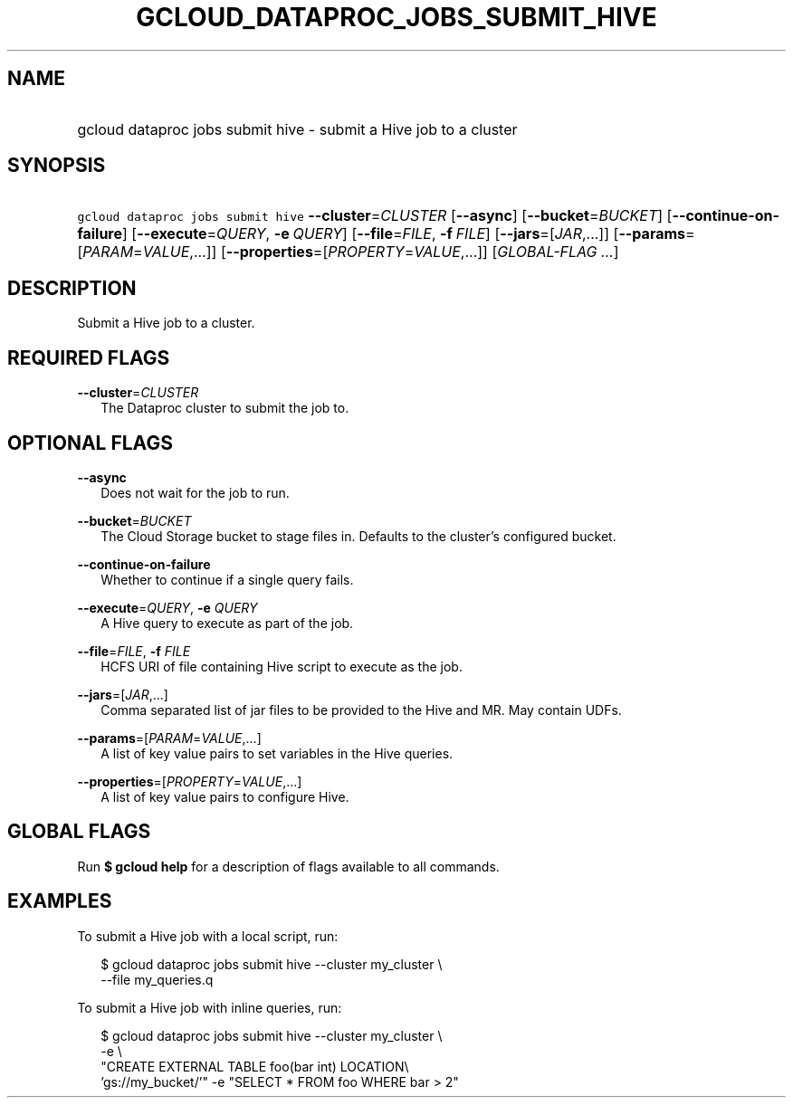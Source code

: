 
.TH "GCLOUD_DATAPROC_JOBS_SUBMIT_HIVE" 1



.SH "NAME"
.HP
gcloud dataproc jobs submit hive \- submit a Hive job to a cluster



.SH "SYNOPSIS"
.HP
\f5gcloud dataproc jobs submit hive\fR \fB\-\-cluster\fR=\fICLUSTER\fR [\fB\-\-async\fR] [\fB\-\-bucket\fR=\fIBUCKET\fR] [\fB\-\-continue\-on\-failure\fR] [\fB\-\-execute\fR=\fIQUERY\fR,\ \fB\-e\fR\ \fIQUERY\fR] [\fB\-\-file\fR=\fIFILE\fR,\ \fB\-f\fR\ \fIFILE\fR] [\fB\-\-jars\fR=[\fIJAR\fR,...]] [\fB\-\-params\fR=[\fIPARAM\fR=\fIVALUE\fR,...]] [\fB\-\-properties\fR=[\fIPROPERTY\fR=\fIVALUE\fR,...]] [\fIGLOBAL\-FLAG\ ...\fR]



.SH "DESCRIPTION"

Submit a Hive job to a cluster.



.SH "REQUIRED FLAGS"

\fB\-\-cluster\fR=\fICLUSTER\fR
.RS 2m
The Dataproc cluster to submit the job to.


.RE

.SH "OPTIONAL FLAGS"

\fB\-\-async\fR
.RS 2m
Does not wait for the job to run.

.RE
\fB\-\-bucket\fR=\fIBUCKET\fR
.RS 2m
The Cloud Storage bucket to stage files in. Defaults to the cluster's configured
bucket.

.RE
\fB\-\-continue\-on\-failure\fR
.RS 2m
Whether to continue if a single query fails.

.RE
\fB\-\-execute\fR=\fIQUERY\fR, \fB\-e\fR \fIQUERY\fR
.RS 2m
A Hive query to execute as part of the job.

.RE
\fB\-\-file\fR=\fIFILE\fR, \fB\-f\fR \fIFILE\fR
.RS 2m
HCFS URI of file containing Hive script to execute as the job.

.RE
\fB\-\-jars\fR=[\fIJAR\fR,...]
.RS 2m
Comma separated list of jar files to be provided to the Hive and MR. May contain
UDFs.

.RE
\fB\-\-params\fR=[\fIPARAM\fR=\fIVALUE\fR,...]
.RS 2m
A list of key value pairs to set variables in the Hive queries.

.RE
\fB\-\-properties\fR=[\fIPROPERTY\fR=\fIVALUE\fR,...]
.RS 2m
A list of key value pairs to configure Hive.


.RE

.SH "GLOBAL FLAGS"

Run \fB$ gcloud help\fR for a description of flags available to all commands.



.SH "EXAMPLES"

To submit a Hive job with a local script, run:

.RS 2m
$ gcloud dataproc jobs submit hive \-\-cluster my_cluster \e
    \-\-file my_queries.q
.RE

To submit a Hive job with inline queries, run:

.RS 2m
$ gcloud dataproc jobs submit hive \-\-cluster my_cluster \e
    \-e \e
    "CREATE EXTERNAL TABLE foo(bar int) LOCATION\e
 'gs://my_bucket/'" \-e "SELECT * FROM foo WHERE bar > 2"
.RE
